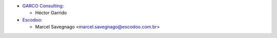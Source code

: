 * `GARCO Consulting <https://www.garcoconsulting.es>`_:

  * Héctor Garrido

* `Escodoo <https://www.escodoo.com.br>`_:

  * Marcel Savegnago <marcel.savegnago@escodoo.com.br>
